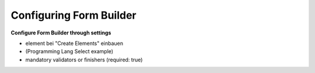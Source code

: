 Configuring Form Builder
========================

**Configure Form Builder through settings**

* element bei "Create Elements" einbauen
* (Programming Lang Select example)
* mandatory validators or finishers (required: true)
